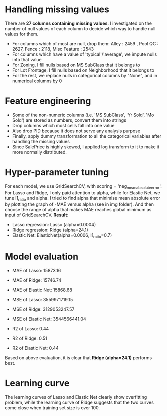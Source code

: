 * Handling missing values
There are *27 columns containing missing values*. I investigated on the number of null values of each column to decide which way to handle null values for them. 
- For columns which of most are null, drop them: Alley :              2459 , Pool QC :            2627, Fence :           2118, Misc Feature :       2543
- For columns which have a value of 'typical'/'average', we impute nulls into that value
- For Zoning, I fill nulls based on MS SubClass that it belongs to
- For Lot Frontage, I fill nulls based on Neighborhood that it belongs to
- For the rest, we replace nulls in categorical columns by "None", and in numerical columns by 0 

* Feature engineering
- Some of the non-numeric columns (i.e. 'MS SubClass', 'Yr Sold', 'Mo Sold') are stored as numbers, convert them into strings
- Drop columns which most cells fall into one value 
- Also drop PID because it does not serve any analysis purpose
- Finally, apply dummy transformation to all the categorical variables after handling the missing values
- Since SalePrice is highly skewed, I applied log transform to it to make it more normally distributed.

* Hyper-parameter tuning
For each model, we use GridSearchCV, with scoring = 'neg_mean_absolute_error'. For Lasso and Ridge, I only paid attention to alpha, while for Elastic Net, we tune l1_ratio and alpha. I tried to find alpha that minimise mean absolute error by plotting the graph of -MAE versus alpha (see in img folder). And then choose the range of alpha that makes MAE reaches global minimum as input of GridSearchCV. *Result*:
- Lasso regression: Lasso (alpha=0.0004)
- Ridge regression: Ridge (alpha=24.1)
- Elastic Net: ElasticNet(alpha=0.0006, l1_ratio=0.7)

* Model evaluation
- MAE of Lasso:  15873.16
- MAE of Ridge:  15746.74
- MAE of Elastic Net:  15868.68

- MSE of Lasso:  3559971719.15
- MSE of Ridge:  3129053247.57
- MSE of Elastic Net:  3544566441.04

- R2 of Lasso:  0.44
- R2 of Ridge:  0.51
- R2 of Elastic Net:  0.44

Based on above evaluation, it is clear that *Ridge (alpha=24.1)* performs best.

* Learning curve
The learning curves of Lasso and Elastic Net clearly show overfitting problem, while the learning curve of Ridge suggests that the two curves come close when training set size is over 100. 
